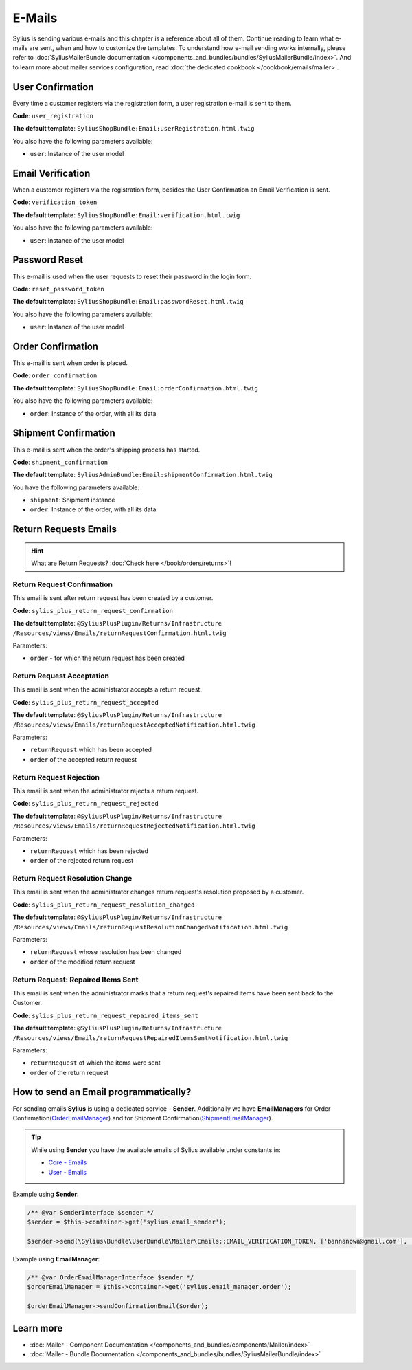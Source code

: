.. index::
   single: E-Mails

E-Mails
=======

Sylius is sending various e-mails and this chapter is a reference about all of them. Continue reading to learn what e-mails are sent, when and how to customize the templates.
To understand how e-mail sending works internally, please refer to :doc:`SyliusMailerBundle documentation </components_and_bundles/bundles/SyliusMailerBundle/index>`.
And to learn more about mailer services configuration, read :doc:`the dedicated cookbook </cookbook/emails/mailer>`.

User Confirmation
-----------------

Every time a customer registers via the registration form, a user registration e-mail is sent to them.

**Code**: ``user_registration``

**The default template**: ``SyliusShopBundle:Email:userRegistration.html.twig``

You also have the following parameters available:

* ``user``: Instance of the user model

Email Verification
------------------

When a customer registers via the registration form, besides the User Confirmation an Email Verification is sent.

**Code**: ``verification_token``

**The default template**: ``SyliusShopBundle:Email:verification.html.twig``

You also have the following parameters available:

* ``user``: Instance of the user model

Password Reset
--------------

This e-mail is used when the user requests to reset their password in the login form.

**Code**: ``reset_password_token``

**The default template**: ``SyliusShopBundle:Email:passwordReset.html.twig``

You also have the following parameters available:

* ``user``: Instance of the user model

Order Confirmation
------------------

This e-mail is sent when order is placed.

**Code**: ``order_confirmation``

**The default template**: ``SyliusShopBundle:Email:orderConfirmation.html.twig``

You also have the following parameters available:

* ``order``: Instance of the order, with all its data

Shipment Confirmation
---------------------

This e-mail is sent when the order's shipping process has started.

**Code**: ``shipment_confirmation``

**The default template**: ``SyliusAdminBundle:Email:shipmentConfirmation.html.twig``

You have the following parameters available:

* ``shipment``: Shipment instance
* ``order``: Instance of the order, with all its data

.. rst-class:: plus-doc

Return Requests Emails
----------------------

.. hint::

   What are Return Requests? :doc:`Check here </book/orders/returns>`!

Return Request Confirmation
'''''''''''''''''''''''''''

This email is sent after return request has been created by a customer.

**Code**: ``sylius_plus_return_request_confirmation``

**The default template**:
``@SyliusPlusPlugin/Returns/Infrastructure``
``/Resources/views/Emails/returnRequestConfirmation.html.twig``

Parameters:

* ``order`` - for which the return request has been created

Return Request Acceptation
''''''''''''''''''''''''''

This email is sent when the administrator accepts a return request.

**Code**: ``sylius_plus_return_request_accepted``

**The default template**:
``@SyliusPlusPlugin/Returns/Infrastructure``
``/Resources/views/Emails/returnRequestAcceptedNotification.html.twig``

Parameters:

* ``returnRequest`` which has been accepted
* ``order`` of the accepted return request

Return Request Rejection
''''''''''''''''''''''''

This email is sent when the administrator rejects a return request.

**Code**: ``sylius_plus_return_request_rejected``

**The default template**:
``@SyliusPlusPlugin/Returns/Infrastructure``
``/Resources/views/Emails/returnRequestRejectedNotification.html.twig``

Parameters:

* ``returnRequest`` which has been rejected
* ``order`` of the rejected return request


Return Request Resolution Change
''''''''''''''''''''''''''''''''

This email is sent when the administrator changes return request's resolution proposed by a customer.

**Code**: ``sylius_plus_return_request_resolution_changed``

**The default template**:
``@SyliusPlusPlugin/Returns/Infrastructure``
``/Resources/views/Emails/returnRequestResolutionChangedNotification.html.twig``

Parameters:

* ``returnRequest`` whose resolution has been changed
* ``order`` of the modified return request

Return Request: Repaired Items Sent
'''''''''''''''''''''''''''''''''''

This email is sent when the administrator marks that a return request's repaired items have been sent back to the Customer.

**Code**: ``sylius_plus_return_request_repaired_items_sent``

**The default template**:
``@SyliusPlusPlugin/Returns/Infrastructure``
``/Resources/views/Emails/returnRequestRepairedItemsSentNotification.html.twig``

Parameters:

* ``returnRequest`` of which the items were sent
* ``order`` of the return request

.. image:: ../../_images/sylius_plus/banner.png
   :align: center
   :target: http://sylius.com/plus/?utm_source=docs

How to send an Email programmatically?
--------------------------------------

For sending emails **Sylius** is using a dedicated service - **Sender**. Additionally we have **EmailManagers**
for Order Confirmation(`OrderEmailManager <https://github.com/Sylius/Sylius/blob/master/src/Sylius/Bundle/ShopBundle/EmailManager/OrderEmailManager.php>`_)
and for Shipment Confirmation(`ShipmentEmailManager <https://github.com/Sylius/Sylius/blob/master/src/Sylius/Bundle/AdminBundle/EmailManager/ShipmentEmailManager.php>`_).

.. tip::

    While using **Sender** you have the available emails of Sylius available under constants in:

    * `Core - Emails <https://github.com/Sylius/Sylius/blob/master/src/Sylius/Bundle/CoreBundle/Mailer/Emails.php>`_
    * `User - Emails <https://github.com/Sylius/Sylius/blob/master/src/Sylius/Bundle/UserBundle/Mailer/Emails.php>`_

Example using **Sender**:

.. code-block:: php

    /** @var SenderInterface $sender */
    $sender = $this->container->get('sylius.email_sender');

    $sender->send(\Sylius\Bundle\UserBundle\Mailer\Emails::EMAIL_VERIFICATION_TOKEN, ['bannanowa@gmail.com'], ['user' => $user]);

Example using **EmailManager**:

.. code-block:: php

    /** @var OrderEmailManagerInterface $sender */
    $orderEmailManager = $this->container->get('sylius.email_manager.order');

    $orderEmailManager->sendConfirmationEmail($order);

Learn more
----------

* :doc:`Mailer - Component Documentation </components_and_bundles/components/Mailer/index>`
* :doc:`Mailer - Bundle Documentation </components_and_bundles/bundles/SyliusMailerBundle/index>`
